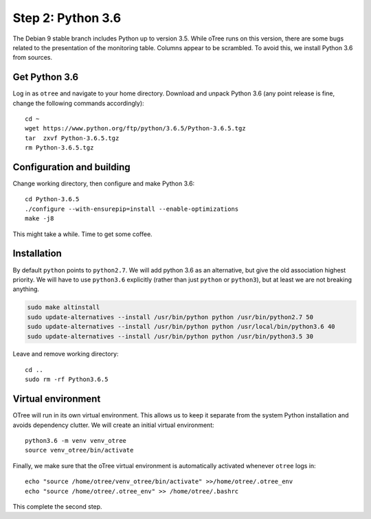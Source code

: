 .. _step2:

Step 2: Python 3.6
==================

The Debian 9 stable branch includes Python up to version 3.5. While oTree runs on this version, there are some bugs related to the presentation of the monitoring table. Columns appear to be scrambled. To avoid this, we install Python 3.6 from sources.


Get Python 3.6
""""""""""""""

Log in as ``otree`` and navigate to your home directory. Download and unpack Python 3.6 (any point release is fine, change the following commands accordingly)::

	cd ~
	wget https://www.python.org/ftp/python/3.6.5/Python-3.6.5.tgz
	tar  zxvf Python-3.6.5.tgz
	rm Python-3.6.5.tgz

Configuration and building
"""""""""""""""""""""""""""

Change working directory, then configure and make Python 3.6::

	cd Python-3.6.5
	./configure --with-ensurepip=install --enable-optimizations 
	make -j8

This might take a while. Time to get some coffee.

Installation
""""""""""""

By default ``python`` points to ``python2.7``. We will add python 3.6 as an alternative, but give the old association highest priority. We will have to use ``python3.6`` explicitly (rather than just ``python`` or ``python3``), but at least we are not breaking anything.

.. code-block:: bash

	sudo make altinstall
	sudo update-alternatives --install /usr/bin/python python /usr/bin/python2.7 50
	sudo update-alternatives --install /usr/bin/python python /usr/local/bin/python3.6 40
	sudo update-alternatives --install /usr/bin/python python /usr/bin/python3.5 30

Leave and remove working directory::

	cd ..
	sudo rm -rf Python3.6.5

Virtual environment
"""""""""""""""""""

OTree  will run in its own virtual environment. This allows us to keep it separate from the system Python installation and avoids dependency clutter. We will create an initial virtual environment::

	python3.6 -m venv venv_otree
	source venv_otree/bin/activate

Finally, we make sure that the oTree virtual environment is automatically activated whenever ``otree`` logs in::

	echo "source /home/otree/venv_otree/bin/activate" >>/home/otree/.otree_env
	echo "source /home/otree/.otree_env" >> /home/otree/.bashrc

This complete the second step.